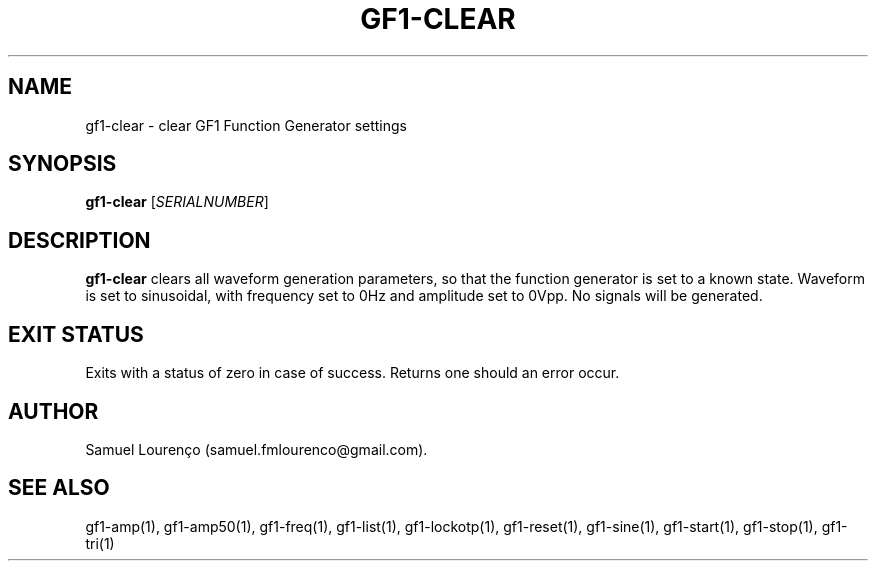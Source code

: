 .TH GF1-CLEAR 1
.SH NAME
gf1-clear \- clear GF1 Function Generator settings
.SH SYNOPSIS
.B gf1-clear
.RI [ SERIALNUMBER ]
.SH DESCRIPTION
.B gf1-clear
clears all waveform generation parameters, so that the function generator is
set to a known state. Waveform is set to sinusoidal, with frequency set to
0Hz and amplitude set to 0Vpp. No signals will be generated.
.SH "EXIT STATUS"
Exits with a status of zero in case of success. Returns one should an error
occur.
.SH AUTHOR
Samuel Lourenço (samuel.fmlourenco@gmail.com).
.SH "SEE ALSO"
gf1-amp(1), gf1-amp50(1), gf1-freq(1), gf1-list(1), gf1-lockotp(1),
gf1-reset(1), gf1-sine(1), gf1-start(1), gf1-stop(1), gf1-tri(1)
